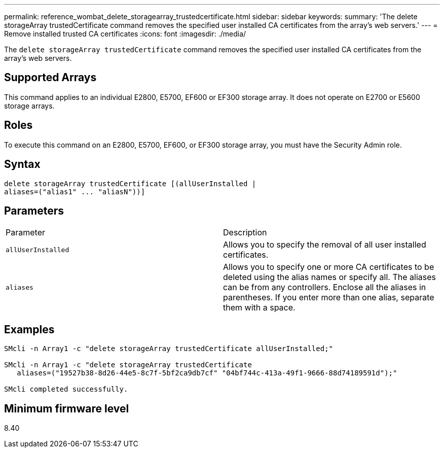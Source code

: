 ---
permalink: reference_wombat_delete_storagearray_trustedcertificate.html
sidebar: sidebar
keywords: 
summary: 'The delete storageArray trustedCertificate command removes the specified user installed CA certificates from the array’s web servers.'
---
= Remove installed trusted CA certificates
:icons: font
:imagesdir: ./media/

[.lead]
The `delete storageArray trustedCertificate` command removes the specified user installed CA certificates from the array's web servers.

== Supported Arrays

This command applies to an individual E2800, E5700, EF600 or EF300 storage array. It does not operate on E2700 or E5600 storage arrays.

== Roles

To execute this command on an E2800, E5700, EF600, or EF300 storage array, you must have the Security Admin role.

== Syntax

----

delete storageArray trustedCertificate [(allUserInstalled |
aliases=("alias1" ... "aliasN"))]
----

== Parameters

|===
| Parameter| Description
a|
`allUserInstalled`
a|
Allows you to specify the removal of all user installed certificates.
a|
`aliases`
a|
Allows you to specify one or more CA certificates to be deleted using the alias names or specify all. The aliases can be from any controllers. Enclose all the aliases in parentheses. If you enter more than one alias, separate them with a space.
|===

== Examples

----

SMcli -n Array1 -c "delete storageArray trustedCertificate allUserInstalled;"

SMcli -n Array1 -c "delete storageArray trustedCertificate
   aliases=("19527b38-8d26-44e5-8c7f-5bf2ca9db7cf" "04bf744c-413a-49f1-9666-88d74189591d");"

SMcli completed successfully.
----

== Minimum firmware level

8.40
